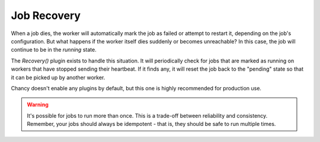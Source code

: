 Job Recovery
============

When a job dies, the worker will automatically mark the job as failed or attempt
to restart it, depending on the job's configuration. But what happens if the
worker itself dies suddenly or becomes unreachable? In this case, the job will
continue to be in the `running` state.

The `Recovery()` plugin exists to handle this situation. It will periodically
check for jobs that are marked as running on workers that have stopped sending
their heartbeat. If it finds any, it will reset the job back to the "pending"
state so that it can be picked up by another worker.

Chancy doesn't enable any plugins by default, but this one is highly recommended
for production use.

.. warning::

    It's possible for jobs to run more than once. This is a trade-off between
    reliability and consistency. Remember, your jobs should always be
    idempotent - that is, they should be safe to run multiple times.

.. code-block:: python
  :caption: worker.py

   import asyncio
   from chancy.app import Chancy, Queue, Job, Limit
   from chancy.worker import Worker
   from chancy.plugins.recovery import Recovery

   async def main():
       async with Chancy(
           dsn="postgresql://username:password@localhost:8190/postgres",
           queues=[
               Queue(name="default", concurrency=10),
           ],
           plugins=[
               Recovery(interval=60, rescue_after=60 * 60)
            ],
           ]
       ) as app:
           await app.migrate()
           await Worker(app).start()

   if __name__ == "__main__":
       asyncio.run(main())
